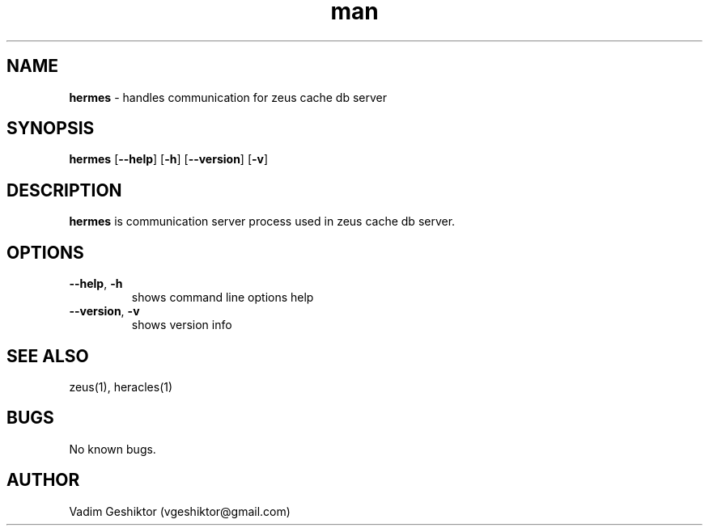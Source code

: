 .\" Manpage for hermes (zeus cache server process).
.\" Contact vgeshiktor@gmail.com to correct errors or typos.
.TH man 1 "08 Nov 2015" "1.0" "hermes man page"
.SH NAME
.B hermes 
\- handles communication for zeus cache db server
.SH SYNOPSIS
.B hermes
[\fB\-\-help\fR]
[\fB\-h\fR\]
[\fB\-\-version\fR\]
[\fB\-v\fR\]
.SH DESCRIPTION
.B hermes 
is communication server process used in zeus cache db server.
.SH OPTIONS
.TP
.BR \-\-help ", " \-h
shows command line options help
.TP
.BR \-\-version ", " \-v
shows version info
.SH SEE ALSO
zeus(1), heracles(1)
.SH BUGS
No known bugs.
.SH AUTHOR
Vadim Geshiktor (vgeshiktor@gmail.com)
